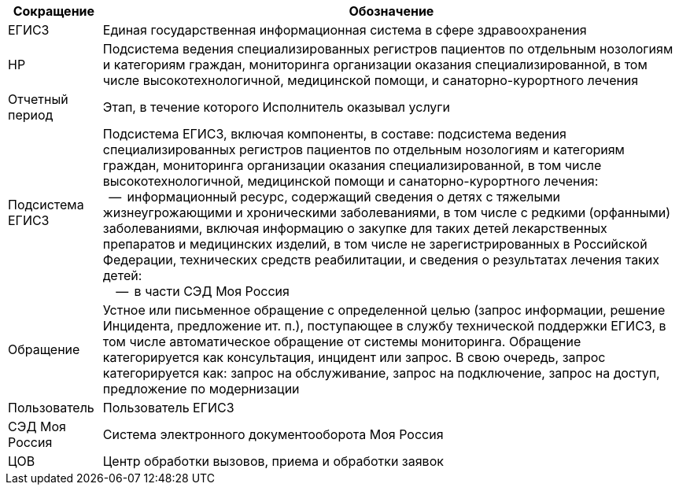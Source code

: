 [options="header"]
[frame=all,grid=all]
[%autowidth]
|=====

^|Сокращение ^|Обозначение
| ЕГИСЗ            | Единая государственная информационная система в сфере здравоохранения
| НР               | Подсистема ведения специализированных регистров пациентов по отдельным нозологиям и категориям граждан, мониторинга организации оказания специализированной, в том числе высокотехнологичной, медицинской помощи, и санаторно-курортного лечения
| Отчетный период  | Этап, в течение которого Исполнитель оказывал услуги
| Подсистема ЕГИСЗ | Подсистема ЕГИСЗ, включая компоненты, в составе: подсистема ведения специализированных регистров пациентов по отдельным нозологиям и категориям граждан, мониторинга организации оказания специализированной, в том числе высокотехнологичной, медицинской помощи и санаторно-курортного лечения: +
{nbsp} -- {nbsp}информационный ресурс, содержащий сведения о детях с тяжелыми жизнеугрожающими и хроническими заболеваниями, в том числе с редкими (орфанными) заболеваниями, включая информацию о закупке для таких детей лекарственных препаратов и медицинских изделий, в том числе не зарегистрированных в Российской Федерации, технических средств реабилитации, и сведения о результатах лечения таких детей: +
{nbsp}{nbsp}{nbsp} -- {nbsp}в части СЭД Моя Россия

| Обращение        | Устное или письменное обращение с определенной целью (запрос информации, решение Инцидента, предложение ит. п.), поступающее в службу технической поддержки ЕГИС3, в том числе автоматическое обращение от системы мониторинга. Обращение категорируется как консультация, инцидент или запрос. В свою очередь, запрос категорируется как: запрос на обслуживание, запрос на подключение, запрос на доступ, предложение по модернизации
| Пользователь     | Пользователь ЕГИСЗ
| СЭД Моя Россия   | Система электронного документооборота Моя Россия
| ЦОВ              | Центр обработки вызовов, приема и обработки заявок
|=====

